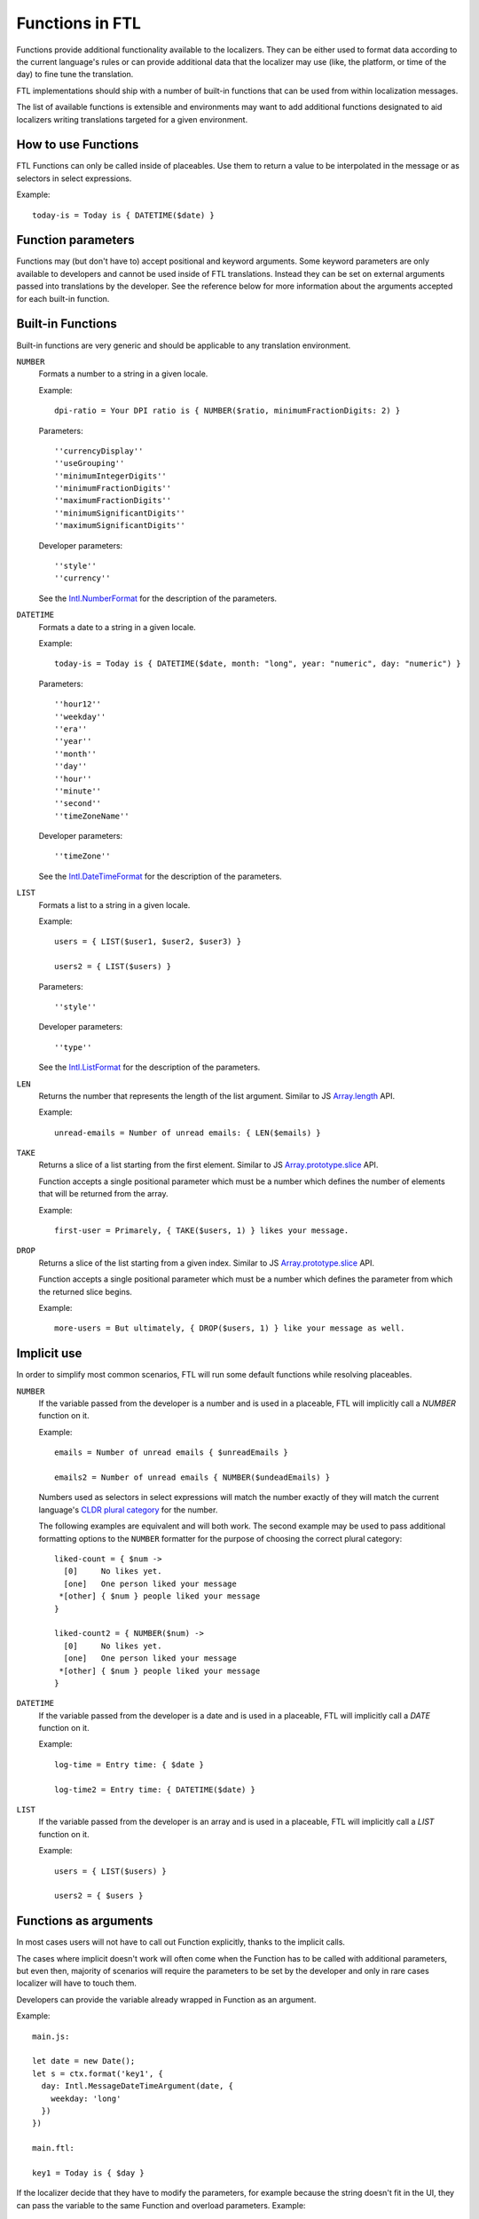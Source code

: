 ================
Functions in FTL
================

Functions provide additional functionality available to the localizers.
They can be either used to format data according to the current language's
rules or can provide additional data that the localizer may use (like, the
platform, or time of the day) to fine tune the translation.

FTL implementations should ship with a number of built-in functions that can be
used from within localization messages.

The list of available functions is extensible and environments may want to
add additional functions designated to aid localizers writing translations
targeted for a given environment.


How to use Functions
====================

FTL Functions can only be called inside of placeables. Use them to return a
value to be interpolated in the message or as selectors in select expressions.

Example::


  today-is = Today is { DATETIME($date) }


Function parameters
===================

Functions may (but don't have to) accept positional and keyword arguments.
Some keyword parameters are only available to developers and cannot be used
inside of FTL translations. Instead they can be set on external arguments
passed into translations by the developer.
See the reference below for more information about the arguments accepted for
each built-in function.


Built-in Functions
==================

Built-in functions are very generic and should be applicable to any translation
environment.

``NUMBER``
    Formats a number to a string in a given locale.

    Example::

      dpi-ratio = Your DPI ratio is { NUMBER($ratio, minimumFractionDigits: 2) }

    Parameters::

      ''currencyDisplay''
      ''useGrouping''
      ''minimumIntegerDigits''
      ''minimumFractionDigits''
      ''maximumFractionDigits''
      ''minimumSignificantDigits''
      ''maximumSignificantDigits''

    Developer parameters::

      ''style''
      ''currency''

    See the `Intl.NumberFormat`_ for the description of the parameters.


``DATETIME``
    Formats a date to a string in a given locale.

    Example::

      today-is = Today is { DATETIME($date, month: "long", year: "numeric", day: "numeric") }

    Parameters::

      ''hour12''
      ''weekday''
      ''era''
      ''year''
      ''month''
      ''day''
      ''hour''
      ''minute''
      ''second''
      ''timeZoneName''

    Developer parameters::

      ''timeZone''

    See the `Intl.DateTimeFormat`_ for the description of the parameters.

``LIST``
    Formats a list to a string in a given locale.

    Example::

      users = { LIST($user1, $user2, $user3) }

      users2 = { LIST($users) }

    Parameters::

      ''style''

    Developer parameters::

      ''type''

    See the `Intl.ListFormat`_ for the description of the parameters.

``LEN``
    Returns the number that represents the length of the list argument.
    Similar to JS `Array.length`_ API.

    Example::

      unread-emails = Number of unread emails: { LEN($emails) }

``TAKE``
    Returns a slice of a list starting from the first element.
    Similar to JS `Array.prototype.slice`_ API.

    Function accepts a single positional parameter which must be a number which
    defines the number of elements that will be returned from the array.

    Example::

      first-user = Primarely, { TAKE($users, 1) } likes your message.



``DROP``
    Returns a slice of the list starting from a given index.
    Similar to JS `Array.prototype.slice`_ API.

    Function accepts a single positional parameter which must be a number which
    defines the parameter from which the returned slice begins.

    Example::

      more-users = But ultimately, { DROP($users, 1) } like your message as well.


Implicit use
============

In order to simplify most common scenarios, FTL will run some default
functions while resolving placeables.

``NUMBER``
    If the variable passed from the developer is a number and is used in
    a placeable, FTL will implicitly call a `NUMBER` function on it.

    Example::

      emails = Number of unread emails { $unreadEmails }

      emails2 = Number of unread emails { NUMBER($undeadEmails) }

    Numbers used as selectors in select expressions will match the number
    exactly of they will match the current language's `CLDR plural category`_
    for the number.

    The following examples are equivalent and will both work.  The second
    example may be used to pass additional formatting options to the ``NUMBER``
    formatter for the purpose of choosing the correct plural category::

      liked-count = { $num ->
        [0]     No likes yet.
        [one]   One person liked your message
       *[other] { $num } people liked your message
      }

      liked-count2 = { NUMBER($num) ->
        [0]     No likes yet.
        [one]   One person liked your message
       *[other] { $num } people liked your message
      }


``DATETIME``
    If the variable passed from the developer is a date and is used in
    a placeable, FTL will implicitly call a `DATE` function on it.

    Example::

      log-time = Entry time: { $date }

      log-time2 = Entry time: { DATETIME($date) }

``LIST``
    If the variable passed from the developer is an array and is used in
    a placeable, FTL will implicitly call a `LIST` function on it.

    Example::

      users = { LIST($users) }

      users2 = { $users }


Functions as arguments
============================

In most cases users will not have to call out Function explicitly, thanks
to the implicit calls.

The cases where implicit doesn't work will often come when the Function
has to be called with additional parameters, but even then, majority
of scenarios will require the parameters to be set by the developer and only
in rare cases localizer will have to touch them.

Developers can provide the variable already wrapped in Function as an
argument.

Example::

  main.js:

  let date = new Date();
  let s = ctx.format('key1', {
    day: Intl.MessageDateTimeArgument(date, {
      weekday: 'long'
    })
  })

  main.ftl:

  key1 = Today is { $day }

If the localizer decide that they have to modify the parameters, for example
because the string doesn't fit in the UI, they can pass the variable
to the same Function and overload parameters. Example::

  main.ftl:

  key1 = Today is { DATETIME($day, weekday: "short") }


.. _Intl.NumberFormat: https://developer.mozilla.org/en-US/docs/Web/JavaScript/Reference/Global_Objects/NumberFormat
.. _Intl.DateTimeFormat: https://developer.mozilla.org/en-US/docs/Web/JavaScript/Reference/Global_Objects/DateTimeFormat
.. _Intl.ListFormat: https://rawgit.com/zbraniecki/proposal-intl-list-format/master/index.html
.. _array.length: https://developer.mozilla.org/en-US/docs/Web/JavaScript/Reference/Global_Objects/Array/length
.. _Array.prototype.slice: https://developer.mozilla.org/en-US/docs/Web/JavaScript/Reference/Global_Objects/Array/slice
.. _CLDR plural category: http://www.unicode.org/cldr/charts/30/supplemental/language_plural_rules.html
